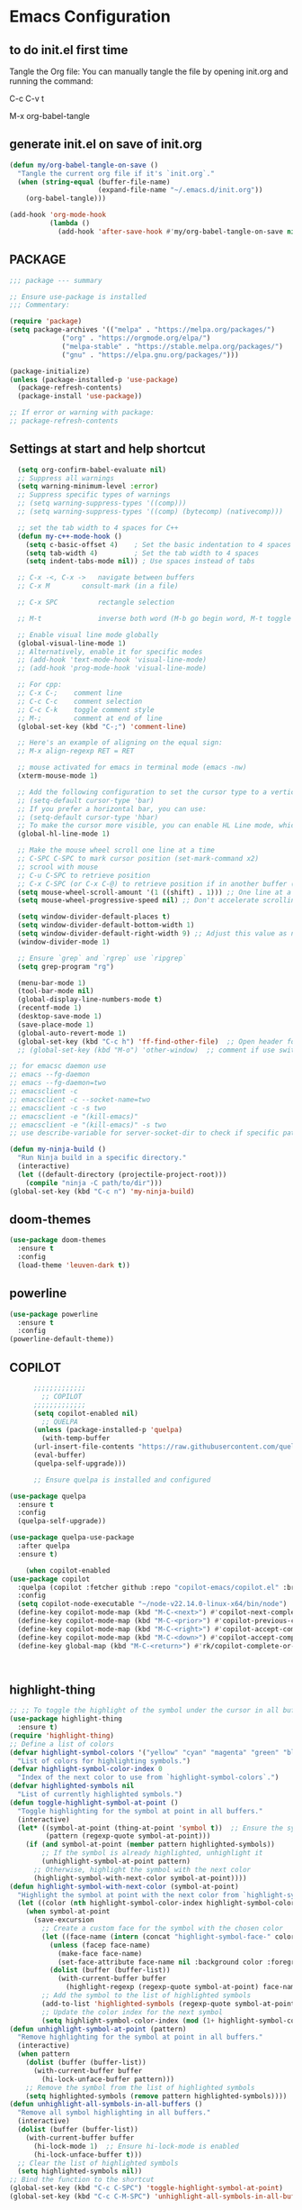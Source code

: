 * Emacs Configuration

** to do init.el first time
Tangle the Org file: You can manually tangle the file by opening init.org and running the command:

C-c C-v t

M-x org-babel-tangle

** generate init.el on save of init.org
#+BEGIN_SRC emacs-lisp :tangle init.el
(defun my/org-babel-tangle-on-save ()
  "Tangle the current org file if it's `init.org`."
  (when (string-equal (buffer-file-name)
                      (expand-file-name "~/.emacs.d/init.org"))
    (org-babel-tangle)))

(add-hook 'org-mode-hook
          (lambda ()
            (add-hook 'after-save-hook #'my/org-babel-tangle-on-save nil 'make-it-local)))
#+END_SRC

** PACKAGE

#+BEGIN_SRC emacs-lisp :tangle init.el
  ;;; package --- summary

  ;; Ensure use-package is installed
  ;;; Commentary: 

  (require 'package)
  (setq package-archives '(("melpa" . "https://melpa.org/packages/")
			   ("org" . "https://orgmode.org/elpa/")
			   ("melpa-stable" . "https://stable.melpa.org/packages/")
			   ("gnu" . "https://elpa.gnu.org/packages/")))

  (package-initialize)
  (unless (package-installed-p 'use-package)
    (package-refresh-contents)
    (package-install 'use-package))

  ;; If error or warning with package:
  ;; package-refresh-contents
#+END_SRC

** Settings at start and help shortcut
#+BEGIN_SRC emacs-lisp :tangle init.el
    (setq org-confirm-babel-evaluate nil)
    ;; Suppress all warnings
    (setq warning-minimum-level :error)
    ;; Suppress specific types of warnings
    ;; (setq warning-suppress-types '((comp)))
    ;; (setq warning-suppress-types '((comp) (bytecomp) (nativecomp)))

    ;; set the tab width to 4 spaces for C++
    (defun my-c++-mode-hook ()
      (setq c-basic-offset 4)    ; Set the basic indentation to 4 spaces
      (setq tab-width 4)         ; Set the tab width to 4 spaces
      (setq indent-tabs-mode nil)) ; Use spaces instead of tabs

    ;; C-x -<, C-x ->	navigate between buffers
    ;; C-x M		consult-mark (in a file)

    ;; C-x SPC          rectangle selection

    ;; M-t              inverse both word (M-b go begin word, M-t toggle with previous)

    ;; Enable visual line mode globally
    (global-visual-line-mode 1)
    ;; Alternatively, enable it for specific modes
    ;; (add-hook 'text-mode-hook 'visual-line-mode)
    ;; (add-hook 'prog-mode-hook 'visual-line-mode)

    ;; For cpp:
    ;; C-x C-;    comment line
    ;; C-c C-c    comment selection
    ;; C-c C-k    toggle comment style
    ;; M-;        comment at end of line
    (global-set-key (kbd "C-;") 'comment-line)

    ;; Here's an example of aligning on the equal sign:
    ;; M-x align-regexp RET = RET

    ;; mouse activated for emacs in terminal mode (emacs -nw)
    (xterm-mouse-mode 1)

    ;; Add the following configuration to set the cursor type to a vertical bar:
    ;; (setq-default cursor-type 'bar)
    ;; If you prefer a horizontal bar, you can use:
    ;; (setq-default cursor-type 'hbar)
    ;; To make the cursor more visible, you can enable HL Line mode, which highlights the current line:
    (global-hl-line-mode 1)

    ;; Make the mouse wheel scroll one line at a time
    ;; C-SPC C-SPC to mark cursor position (set-mark-command x2)
    ;; scrool with mouse
    ;; C-u C-SPC to retrieve position
    ;; C-x C-SPC (or C-x C-@) to retrieve position if in another buffer (pop-global-mark)
    (setq mouse-wheel-scroll-amount '(1 ((shift) . 1))) ;; One line at a time
    (setq mouse-wheel-progressive-speed nil) ;; Don't accelerate scrolling

    (setq window-divider-default-places t)
    (setq window-divider-default-bottom-width 1)
    (setq window-divider-default-right-width 9) ;; Adjust this value as needed
    (window-divider-mode 1)

    ;; Ensure `grep` and `rgrep` use `ripgrep`
    (setq grep-program "rg")

    (menu-bar-mode 1)
    (tool-bar-mode nil)
    (global-display-line-numbers-mode t)
    (recentf-mode 1)
    (desktop-save-mode 1)
    (save-place-mode 1)
    (global-auto-revert-mode 1)
    (global-set-key (kbd "C-c h") 'ff-find-other-file)  ;; Open header for cpp
    ;; (global-set-key (kbd "M-o") 'other-window)  ;; comment if use switch-window

  ;; for emacsc daemon use
  ;; emacs --fg-daemon
  ;; emacs --fg-daemon=two
  ;; emacsclient -c
  ;; emacsclient -c --socket-name=two
  ;; emacsclient -c -s two
  ;; emacsclient -e "(kill-emacs)"
  ;; emacsclient -e "(kill-emacs)" -s two
  ;; use describe-variable for server-socket-dir to check if specific path for --socket-name !

  (defun my-ninja-build ()
    "Run Ninja build in a specific directory."
    (interactive)
    (let ((default-directory (projectile-project-root)))
      (compile "ninja -C path/to/dir")))
  (global-set-key (kbd "C-c n") 'my-ninja-build)

#+END_SRC

** doom-themes
#+BEGIN_SRC emacs-lisp :tangle init.el
(use-package doom-themes
  :ensure t
  :config
  (load-theme 'leuven-dark t))
#+END_SRC

** powerline
#+BEGIN_SRC emacs-lisp :tangle init.el
(use-package powerline
  :ensure t
  :config
(powerline-default-theme))
#+END_SRC

** COPILOT
#+BEGIN_SRC emacs-lisp :tangle init.el
	    ;;;;;;;;;;;;;
	      ;; COPILOT
	    ;;;;;;;;;;;;;
	    (setq copilot-enabled nil)
	      ;; QUELPA
	    (unless (package-installed-p 'quelpa)
	      (with-temp-buffer
		(url-insert-file-contents "https://raw.githubusercontent.com/quelpa/quelpa/master/quelpa.el")
		(eval-buffer)
		(quelpa-self-upgrade)))

	    ;; Ensure quelpa is installed and configured

  (use-package quelpa
    :ensure t
    :config
    (quelpa-self-upgrade))

  (use-package quelpa-use-package
    :after quelpa
    :ensure t)

  	  (when copilot-enabled
  (use-package copilot
    :quelpa (copilot :fetcher github :repo "copilot-emacs/copilot.el" :branch "main" :files ("*.el"))
    :config
    (setq copilot-node-executable "~/node-v22.14.0-linux-x64/bin/node")
    (define-key copilot-mode-map (kbd "M-C-<next>") #'copilot-next-completion)
    (define-key copilot-mode-map (kbd "M-C-<prior>") #'copilot-previous-completion)
    (define-key copilot-mode-map (kbd "M-C-<right>") #'copilot-accept-completion-by-word)
    (define-key copilot-mode-map (kbd "M-C-<down>") #'copilot-accept-completion-by-line)
    (define-key global-map (kbd "M-C-<return>") #'rk/copilot-complete-or-accept)))



#+END_SRC

** highlight-thing
#+BEGIN_SRC emacs-lisp :tangle init.el
;; ;; To toggle the highlight of the symbol under the cursor in all buffers:
(use-package highlight-thing
  :ensure t)
(require 'highlight-thing)
;; Define a list of colors
(defvar highlight-symbol-colors '("yellow" "cyan" "magenta" "green" "blue" "orange" "red" "purple")
  "List of colors for highlighting symbols.")
(defvar highlight-symbol-color-index 0
  "Index of the next color to use from `highlight-symbol-colors`.")
(defvar highlighted-symbols nil
  "List of currently highlighted symbols.")
(defun toggle-highlight-symbol-at-point ()
  "Toggle highlighting for the symbol at point in all buffers."
  (interactive)
  (let* ((symbol-at-point (thing-at-point 'symbol t))  ;; Ensure the symbol is correctly identified
         (pattern (regexp-quote symbol-at-point)))
    (if (and symbol-at-point (member pattern highlighted-symbols))
        ;; If the symbol is already highlighted, unhighlight it
        (unhighlight-symbol-at-point pattern)
      ;; Otherwise, highlight the symbol with the next color
      (highlight-symbol-with-next-color symbol-at-point))))
(defun highlight-symbol-with-next-color (symbol-at-point)
  "Highlight the symbol at point with the next color from `highlight-symbol-colors`."
  (let ((color (nth highlight-symbol-color-index highlight-symbol-colors)))
    (when symbol-at-point
      (save-excursion
        ;; Create a custom face for the symbol with the chosen color
        (let ((face-name (intern (concat "highlight-symbol-face-" color))))
          (unless (facep face-name)
            (make-face face-name)
            (set-face-attribute face-name nil :background color :foreground "black"))
          (dolist (buffer (buffer-list))
            (with-current-buffer buffer
              (highlight-regexp (regexp-quote symbol-at-point) face-name))))
        ;; Add the symbol to the list of highlighted symbols
        (add-to-list 'highlighted-symbols (regexp-quote symbol-at-point))
        ;; Update the color index for the next symbol
        (setq highlight-symbol-color-index (mod (1+ highlight-symbol-color-index) (length highlight-symbol-colors)))))))
(defun unhighlight-symbol-at-point (pattern)
  "Remove highlighting for the symbol at point in all buffers."
  (interactive)
  (when pattern
    (dolist (buffer (buffer-list))
      (with-current-buffer buffer
        (hi-lock-unface-buffer pattern)))
    ;; Remove the symbol from the list of highlighted symbols
    (setq highlighted-symbols (remove pattern highlighted-symbols))))
(defun unhighlight-all-symbols-in-all-buffers ()
  "Remove all symbol highlighting in all buffers."
  (interactive)
  (dolist (buffer (buffer-list))
    (with-current-buffer buffer
      (hi-lock-mode 1)  ;; Ensure hi-lock-mode is enabled
      (hi-lock-unface-buffer t)))
  ;; Clear the list of highlighted symbols
  (setq highlighted-symbols nil))
;; Bind the function to the shortcut
(global-set-key (kbd "C-c C-SPC") 'toggle-highlight-symbol-at-point)
(global-set-key (kbd "C-c C-M-SPC") 'unhighlight-all-symbols-in-all-buffers)
#+END_SRC

** GOD MODE
#+BEGIN_SRC emacs-lisp :tangle init.el
;; GOD MODE
;; GOD MODE
(use-package god-mode
  :ensure t
  :init
  (god-mode)
  ;; (global-set-key (kbd "<escape>") #'god-local-mode)
  (global-set-key (kbd "<escape>") #'god-mode-all)

;; ;; (custom-set-faces
;; ;;  '(god-mode-lighter ((t (:inherit error)))))

;; change cursor in line = no GOD MODE
(defun my-god-mode-update-cursor-type ()
  (setq cursor-type (if (or god-local-mode buffer-read-only) 'box 'bar)))
(add-hook 'post-command-hook #'my-god-mode-update-cursor-type)

;; ;; change foreground and foreground for GOD-MODE
;; (defun my-god-mode-update-mode-line ()
;;   (cond
;;    (god-local-mode
;;     (set-face-attribute 'mode-line nil
;;                         :foreground "black"
;;                         :background "DarkGoldenrod3")
;;     (set-face-attribute 'mode-line-inactive nil
;;                         :foreground "gray"
;;                         :background "goldenrod4"))
;;    (t
;;     (set-face-attribute 'mode-line nil
;; 			            :foreground "LightGray"
;; 			            :background "black")
;;     (set-face-attribute 'mode-line-inactive nil
;; 			            :foreground "gray"
;; 			            :background "DimGray"))))
;; (add-hook 'post-command-hook #'my-god-mode-update-mode-line)

(defun tsa/god-cursor ()
  (defvar tsa/cursor-bg (face-attribute 'cursor :background))

  (if (or god-local-mode buffer-read-only)
      (progn
        (setq cursor-type 'hbar)
        (set-face-attribute 'cursor nil
                            ;; :background "#11ff33"))
                            :background "orange"))
    (progn
      (setq cursor-type 'box)
      (set-face-attribute 'cursor nil
                          :background tsa/cursor-bg))))

(defun tsa/god-update-mode-line ()
  (defvar tsa/fg  (face-attribute 'mode-line :foreground))
  (defvar tsa/bg  (face-attribute 'mode-line :background))
  (defvar tsa/fgi (face-attribute 'mode-line-inactive :foreground))
  (defvar tsa/bgi (face-attribute 'mode-line-inactive :background))
  (cond
   (god-local-mode
    (set-face-attribute 'mode-line nil
                        :foreground "white"
                        ;; :background "DarkGoldenrod4")
                        ;; :background "dark cyan")
                        :background "purple")
    (set-face-attribute 'mode-line-inactive nil
                        :foreground tsa/fgi
                        :background tsa/bgi))
   (t
    (set-face-attribute 'mode-line nil
                        :foreground tsa/fg
                        :background tsa/bg)
    (set-face-attribute 'mode-line-inactive nil
                        :foreground tsa/fgi
                        :background tsa/bgi))))

(defun tsa/reflect-god-mode ()
  "Make visual changes representing whether God is enabled"
  (interactive "P")
  (tsa/god-update-mode-line)
  (tsa/god-cursor))

(add-hook 'post-command-hook 'tsa/reflect-god-mode))
(setq god-mode-enable-function-key-translation nil)
(god-mode)
(add-to-list 'god-exempt-major-modes 'vterm-mode)

;; key binding for god-mode
(global-set-key (kbd "C-x C-1") #'delete-other-windows)
(global-set-key (kbd "C-x C-2") #'split-window-below)
(global-set-key (kbd "C-x C-3") #'split-window-right)
(global-set-key (kbd "C-x C-0") #'delete-window)
#+END_SRC

** expand-region
#+BEGIN_SRC emacs-lisp :tangle init.el
(use-package expand-region
  :ensure t
  :config
  (global-set-key (kbd "C-=") 'er/expand-region))
#+END_SRC

** drag-stuff
#+BEGIN_SRC emacs-lisp :tangle init.el
;; ALT + Arrow Up and ALT + Arrow Down to move lines:
(use-package drag-stuff
  :ensure t
  :config
  (drag-stuff-global-mode 1)
  (global-set-key (kbd "M-<up>") 'drag-stuff-up)
  (global-set-key (kbd "M-<down>") 'drag-stuff-down))
#+END_SRC

** select line functions
#+BEGIN_SRC emacs-lisp :tangle init.el
;; select lines
(defun select-line-end ()
  "Select the current line and leave the cursor at the end of the line."
  (interactive)
  (end-of-line)
  (set-mark (line-beginning-position)))
(global-set-key (kbd "C-c l") 'select-line-end)
(global-set-key (kbd "C-c L") 'duplicate-line)
#+END_SRC

** savhist
#+BEGIN_SRC emacs-lisp :tangle init.el
(use-package savehist
  :ensure t
  :init
  (savehist-mode 1)
  (setq savehist-additional-variables '(command-history)))
#+END_SRC

** TRAMP
#+BEGIN_SRC emacs-lisp :tangle init.el
;; TRAMP
(use-package tramp
  :ensure t
  :config
  (setq tramp-default-method "plink")
  (setq tramp-default-remote-shell "/bin/bash")  ;; Change to the desired shell
  (add-to-list 'tramp-remote-path 'tramp-own-remote-path)
  (add-to-list 'tramp-remote-path '("/usr/local/bin" "/usr/bin" "/bin" "/snap/bin")))  ;; Add desired paths
#+END_SRC

** LANGUAGE SERVER (eglot, lsp, jump)
#+BEGIN_SRC emacs-lisp :tangle init.el
(setq eglot-feature-enabled nil)
(setq lsp-feature-enabled t)
(setq jump-feature-enabled nil)

(if eglot-feature-enabled
    (progn
      ;; eglot
      ;; 1. **Install Eglot**: First, make sure Eglot is installed:
      (use-package eglot
	:ensure t
	;; 2. **Install `clangd`**: Install `clangd` if you haven't already. You can install it using a package manager like `brew`, `apt`, or `choco`:
	;; sudo apt install clangd
	;; 3. **Configure Eglot for C++**: Add `clangd` to Eglot's configuration for C++ mode:
	:config
	(add-to-list 'eglot-server-programs '(c++-mode . ("clangd")))
	(add-to-list 'eglot-server-programs '(c-mode . ("clangd")))
	;; 4. **Start Eglot**: Open a C++ file and start Eglot with `M-x eglot RET`. This will initialize `clangd` for your project.
	;; 5. **Automatic Startup**: If you want Eglot to start automatically when you open a C++ file, add it to the major-mode hook:
	(add-hook 'c++-mode-hook 'eglot-ensure)
	(add-hook 'c-mode-hook 'eglot-ensure))  ))
;; 6. **Project-Specific Configuration**: You can customize `clangd` using a `.dir-locals.el` file in your project directory:
;; ((c++-mode . ((eglot-workspace-configuration . (:clangd (:fallbackFlags ["-std=c++17"] :clangTidy (:checks ["*"] :clangdCheck :json-false))))))
;;  (c-mode . ((eglot-workspace-configuration . (:clangd (:fallbackFlags ["-std=c11"] :clangTidy (:checks ["*"] :clangdCheck :json-false))))))))

(if lsp-feature-enabled
    (progn
      ;; ;; Install and configure lsp-mode
      (use-package lsp-mode
	:ensure t
	:hook ((c++-mode . lsp)
               (c-mode . lsp)
               (lsp-mode . lsp-enable-which-key-integration))
	:commands lsp)

      ;; Optional: Install lsp-ui for additional UI features
      (use-package lsp-ui
	:ensure t
	:config
	(setq lsp-ui-doc-enable t)
	(setq lsp-ui-doc-show-with-mouse nil)
	:commands lsp-ui-mode)

      ;; LSP Treemacs
      (use-package lsp-treemacs
	:ensure t
	:commands lsp-treemacs-errors-list)

      ;; LSP Ivy
      (use-package lsp-ivy
	:ensure t
	:commands lsp-ivy-workspace-symbol)

      ;; Ensure lsp-mode works with tramp
      (setq lsp-enable-file-watchers nil)

      ;; adapt shortcuts for windows
      (global-unset-key (kbd "s-l"))
      (use-package lsp-mode
	:commands lsp
	:init
	(setq lsp-keymap-prefix "C-c C-l")
	:config
	(define-key lsp-mode-map (kbd "C-c C-l") lsp-command-map)
	:hook (lsp-mode . lsp-enable-which-key-integration))
      ))

;;;;;;;;;;;;;;;;;;;;;;;;;;;;
;; TO REPLACE LSP
(if jump-feature-enabled
    (progn
      ;; Flycheck (TO BE REMOVED IF LSP)
      (use-package flycheck
	:ensure t
	:init (global-flycheck-mode))

      ;; Install Dumb Jump
      (use-package dumb-jump
	:ensure t
	;;   :bind (("M-g o" . dumb-jump-go-other-window)
	;;          ("M-g j" . dumb-jump-go)
	;;          ("M-g b" . dumb-jump-back)
	;;          ("M-g q" . dumb-jump-quick-look))
	:config
	(setq dumb-jump-selector 'ivy)  ;; Use Ivy for selection interface
	(add-hook 'xref-backend-functions #'dumb-jump-xref-activate))

      ;; format selection with clang-format
      ;; Specify the path to clang-format executable
      (use-package clang-format
	:ensure t
	:config
	;; Bind clang-format-region to a key (e.g., C-c f)
	;; (setq clang-format-executable "/home/user/extension/LLVM/bin/clang-format")
	(eval-after-load 'cc-mode
	  '(define-key c++-mode-map (kbd "C-c f") 'clang-format-region)))

      ;; Company (Complete Anything)
      ;; Company is a modular text completion framework that works well with many programming languages and backends.
      (use-package company
	:ensure t
	:init
	:config
	(global-company-mode t)
	(setq company-idle-delay 0)
	(setq company-minimum-prefix-length 1)
	:bind (("M-/" . company-complete)))

      (use-package company-clang
	:ensure company
	:config
	(setq company-clang-executable "/usr/bin/clang")  ;; Adjust to the remote clang path
	(setq company-clang-arguments '("-I/usr/include" "-I/usr/local/include")))
      )
  )
;;;;;;;;;;;;;;;;;;;;;;;;;;;;
#+END_SRC

** PROJECT (TBT)
#+BEGIN_SRC emacs-lisp :tangle init.el
;; TBT, try to use project
;; (use-package project
;;   :init
;;   (setq project-vc-extra-root-markers '(".project")))
#+END_SRC

** PROJECTILE
#+BEGIN_SRC emacs-lisp :tangle init.el
;; Projectile
(use-package projectile
  :ensure t
  :init
  (projectile-mode +1)
  :bind (:map projectile-mode-map
              ("C-c p" . projectile-command-map))
  :config
  (setq projectile-indexing-method 'alien)
  (setq projectile-enable-caching t)
  (setq projectile-git-command "git ls-files -zco --exclude-standard")
;;   (setq projectile-project-search-path '("~/projects/" "/ssh:remote:/path/to/projects/"))
  (projectile-discover-projects-in-search-path))
;; Exclude unnecessary files in .projectile
;; -/path/to/exclude
;; -*.log

(defun projectile-ripgrep-find-file-all ()
  "Find file in project, including those ignored by .gitignore using ripgrep."
  (interactive)
  (let ((projectile-generic-command "rg --files --hidden --no-ignore --glob '!.git/' -0"))
    (projectile-find-file)))
(define-key projectile-mode-map (kbd "C-c p G") 'projectile-ripgrep-find-file-all)

#+END_SRC

** Tree-sitter
#+BEGIN_SRC emacs-lisp :tangle init.el
;; Tree-sitter
(use-package tree-sitter
  :ensure t
  :hook ((prog-mode . tree-sitter-mode)
         (tree-sitter-after-on . tree-sitter-hl-mode))
  :config
  (add-to-list 'tree-sitter-major-mode-language-alist '(c++-mode . cpp))
  (add-hook 'find-file-hook
            (lambda ()
              (when (file-remote-p (buffer-file-name))
                (tree-sitter-mode)
                (tree-sitter-hl-mode)))))

(use-package tree-sitter-langs
  :ensure t
  :after tree-sitter
  :config
  (tree-sitter-require 'cpp))
#+END_SRC

** MAGIT
#+BEGIN_SRC emacs-lisp :tangle init.el
;; Magit
(use-package magit
  :ensure t
  :bind (("C-x g" . magit-status)
         ("C-x M-g" . magit-dispatch)))
;; seems needed to have magit ok to find git
(eval-after-load 'tramp
  '(setq magit-remote-git-executable "/usr/bin/git"))
#+END_SRC

** Git-gutter
#+BEGIN_SRC emacs-lisp :tangle init.el
;; view git change in margin
(use-package git-gutter
  :ensure t
  :config
  (global-git-gutter-mode +1))
#+END_SRC

** VERTICO
#+BEGIN_SRC emacs-lisp :tangle init.el
;; Install and configure Vertico
(use-package vertico
  :ensure t
  :init
  (vertico-mode)
  :custom
  (vertico-resize t)  ;; Enable dynamic resizing
  (vertico-count 30)) ;; Number of candidates to show
(setq max-mini-window-height 0.5)  ;; max 50%
;; Optional enhancements
(use-package marginalia
  :ensure t
  :init
  (marginalia-mode))
(use-package orderless
  :ensure t
  :custom
  (completion-styles '(orderless basic))
  (completion-category-defaults nil)
  (completion-category-overrides '((file (styles basic partial-completion)))))
#+END_SRC

** Consult
#+BEGIN_SRC emacs-lisp :tangle init.el
(use-package consult
  :ensure t
  :bind (("C-s" . consult-line)
         ("M-y" . consult-yank-pop)
         ("C-x b" . consult-buffer)
         ("C-x M" . consult-mark)
         ("C-x 4 b" . consult-buffer-other-window)
         ("C-x 5 b" . consult-buffer-other-frame)
         ("M-g g" . consult-goto-line)
         ("M-g M-g" . consult-goto-line)
         ("C-x C-r" . consult-recent-file)
	 ("M-s r" . my-consult-ripgrep-standard)
	 ("M-s R" . my/consult-ripgrep-all)
         ("M-s l" . consult-line)))
;; Standard Search:
(defun my-consult-ripgrep-standard ()
  "Run consult-ripgrep with standard parameters."
  (interactive)
  (let ((consult-ripgrep-args "rg --null --line-buffered --color=never --max-columns=1000 --path-separator / --smart-case --no-heading --line-number")
        (symbol (thing-at-point 'symbol t)))
    (if symbol
        (consult-ripgrep nil symbol)
      (consult-ripgrep))))
;; Search All Files:
(defun my/consult-ripgrep-all ()
  "Run consult-ripgrep to search all files."
  (interactive)
  (let ((consult-ripgrep-args "rg -uu --null --line-buffered --color=never --max-columns=1000 --path-separator / --smart-case --no-heading --line-number")
        (symbol (thing-at-point 'symbol t)))
    (if symbol
        (consult-ripgrep nil symbol)
      (consult-ripgrep))))

;; (defun consult-ripgrep-with-symbol-at-point ()
;;   "Run `consult-ripgrep` with the symbol at point as the initial input."
;;   (interactive)
;;   (let ((symbol (thing-at-point 'symbol t)))
;;     (if symbol
;;         (consult-ripgrep nil symbol)
;;       (message "No symbol found under cursor."))))

;; ;; Bind the custom function to a key
;; (global-set-key (kbd "C-c r") 'consult-ripgrep-with-symbol-at-point)
#+END_SRC

** deadgrep
#+BEGIN_SRC emacs-lisp :tangle init.el
(use-package deadgrep
  :ensure t
  :init
  :config
(global-set-key (kbd "<f5>") #'deadgrep))
#+END_SRC

** rg
#+BEGIN_SRC emacs-lisp :tangle init.el
(use-package rg
  :ensure t
  :init
  :config
(rg-enable-default-bindings)) ;; C-c S
(with-eval-after-load 'rg
  (advice-add 'rg-run :after
	      #'(lambda (_pattern _files _dir &optional _literal _confirm _flags) (pop-to-buffer (rg-buffer-name)))))
#+END_SRC

** which-key
#+BEGIN_SRC emacs-lisp :tangle init.el
;; Install and configure which-key
(use-package which-key
  :ensure t
  :init
  :config
  (which-key-mode t)
  (which-key-enable-god-mode-support)
  (setq which-key-idle-delay 0.5))  ;; Adjust the delay as needed
#+END_SRC

** lua-mode
#+BEGIN_SRC emacs-lisp :tangle init.el
;; Install lua-mode
(use-package lua-mode
  :ensure t)
;; Download love-minor-mode: Clone the love-minor-mode repository from GitHub.
;; git clone https://github.com/ejmr/love-minor-mode.git ~/.emacs.d/love-minor-mode
;; Load love-minor-mode
(add-to-list 'load-path "~/.emacs.d/love-minor-mode")
;; (require 'love-minor-mode)
;; ;; Enable love-minor-mode for lua-mode
;; (add-hook 'lua-mode-hook 'love-minor-mode)
;; (global-set-key (kbd "M-p") (lambda () (interactive) (shell-command "love .")))
#+END_SRC

** multiple-cursors
C-g    To remove selection after multi-cursor creation
#+BEGIN_SRC emacs-lisp :tangle init.el
;; Install multiple-cursors
(use-package multiple-cursors
  :ensure t
  :bind (("C-S-c C-S-c" . mc/edit-lines)
         ("C-<" . mc/mark-next-like-this)
         ("C-M-<" . mc/skip-to-next-like-this)
         ("C->" . mc/mark-previous-like-this)
         ("C-c C-<" . mc/mark-all-like-this)))
#+END_SRC

** aspell
#+BEGIN_SRC emacs-lisp :tangle init.el
;; French check for writing
;; sudo apt-get install aspell aspell-fr aspell-en
;; Enable Flyspell for text modes
(add-hook 'text-mode-hook 'flyspell-mode)
(setq ispell-program-name "aspell")
(setq ispell-dictionary "francais")
;; (setq ispell-dictionary "english")
;; check word under cursor with M-$
;; You can enable spell checking in a buffer by using:
;; M-x ispell-buffer
;; Or to check a specific region:
;; M-x ispell-region  <-----------------------------------
;; Enable Flyspell for programming modes (if desired)
;; (add-hook 'prog-mode-hook 'flyspell-prog-mode)
;; Ensure aspell is used
;; Automatically check spelling when saving a file
;; (add-hook 'before-save-hook 'ispell-buffer)
;; Function to switch dictionary
#+END_SRC

** VTERM
#+BEGIN_SRC emacs-lisp :tangle init.el
;; add terminal
(require 'vterm)
(use-package vterm
  :ensure t
  :bind ("C-c t" . my-vterm)
  :config
  (setq vterm-size 80)
  (setq vterm-command "/bin/bash"))
(defun my-vterm ()
  "Open a new instance of vterm."
  (interactive)
  (vterm (generate-new-buffer-name "vterm")))
#+END_SRC

** ORG
#+BEGIN_SRC emacs-lisp :tangle init.el
(require 'org)
;; pomodoro
;; org-timer-set-timer
;; org-timer-pause-or-continue
#+END_SRC


** PULSAR
#+BEGIN_SRC emacs-lisp :tangle init.el
      (use-package pulsar
	:ensure t
	:config
  (pulsar-global-mode 1))
  (add-hook 'minibuffer-setup-hook #'pulsar-pulse-line)
#+END_SRC

** switch-window
#+BEGIN_SRC emacs-lisp :tangle init.el
(winner-mode 1)  ;; winner-undo (C-c <left>) and winner-redo (C-c <right>)
   ;; add easier switch windows
   (use-package switch-window
     :ensure t
     :config
     (advice-add 'switch-window :after 'pulsar-pulse-line)

(global-set-key (kbd "M-o") 'switch-window)

;; (global-set-key (kbd "C-c m") 'delete-other-windows)
(global-set-key (kbd "C-c m") 'switch-window-then-maximize)

;; (global-set-key (kbd "C-c h") 'split-window-below)
(global-set-key (kbd "C-c h") 'switch-window-then-split-below)

;; (global-set-key (kbd "C-c v") 'split-window-right)
(global-set-key (kbd "C-c v") 'switch-window-then-split-right)

;; (global-set-key (kbd "C-c c") 'delete-window)
(global-set-key (kbd "C-c c") 'switch-window-then-delete)

(global-set-key (kbd "C-x 4 d") 'switch-window-then-dired)
(global-set-key (kbd "C-x 4 f") 'switch-window-then-find-file)
(global-set-key (kbd "C-x 4 m") 'switch-window-then-compose-mail)
(global-set-key (kbd "C-x 4 r") 'switch-window-then-find-file-read-only)

(global-set-key (kbd "C-x 4 C-f") 'switch-window-then-find-file)
(global-set-key (kbd "C-x 4 C-o") 'switch-window-then-display-buffer)

(global-set-key (kbd "C-x 4 0") 'switch-window-then-kill-buffer)

;; I use text terminal, but I want bigger label.
;; The only choice is using asciiart, which draw a bigger label with small ascii char.
;; (setq switch-window-shortcut-appearance 'text)
;; (setq switch-window-shortcut-appearance 'asciiart)  ;; for terminal emacs mode !

;; I want to select a window with "a-z" instead of "1-9".
(setq switch-window-shortcut-style 'qwerty)
;; Note: user can arrange qwerty shortcuts by variable `switch-window-qwerty-shortcuts'.
;; I want to hide window label when window's number < 3
(setq switch-window-threshold 2)
;; I want to select minibuffer with label "z".
(setq switch-window-minibuffer-shortcut ?z))
#+END_SRC

** additional settings
#+BEGIN_SRC emacs-lisp :tangle init.el
;; Additional settings
;; (setq lsp-enable-snippet nil)  ;; Disable snippets if they cause issues
(custom-set-variables
 ;; custom-set-variables was added by Custom.
 ;; If you edit it by hand, you could mess it up, so be careful.
 ;; Your init file should contain only one such instance.
 ;; If there is more than one, they won't work right.
 '(package-selected-packages '(projectile lsp-ivy lsp-treemacs lsp-ui lsp-mode)))
(custom-set-faces
 ;; custom-set-faces was added by Custom.
 ;; If you edit it by hand, you could mess it up, so be careful.
 ;; Your init file should contain only one such instance.
 ;; If there is more than one, they won't work right.
 )
 #+END_SRC

